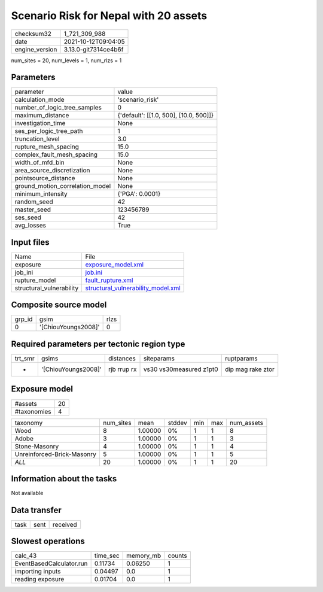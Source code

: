 Scenario Risk for Nepal with 20 assets
======================================

+----------------+----------------------+
| checksum32     | 1_721_309_988        |
+----------------+----------------------+
| date           | 2021-10-12T09:04:05  |
+----------------+----------------------+
| engine_version | 3.13.0-git7314ce4b6f |
+----------------+----------------------+

num_sites = 20, num_levels = 1, num_rlzs = 1

Parameters
----------
+---------------------------------+----------------------------------------+
| parameter                       | value                                  |
+---------------------------------+----------------------------------------+
| calculation_mode                | 'scenario_risk'                        |
+---------------------------------+----------------------------------------+
| number_of_logic_tree_samples    | 0                                      |
+---------------------------------+----------------------------------------+
| maximum_distance                | {'default': [[1.0, 500], [10.0, 500]]} |
+---------------------------------+----------------------------------------+
| investigation_time              | None                                   |
+---------------------------------+----------------------------------------+
| ses_per_logic_tree_path         | 1                                      |
+---------------------------------+----------------------------------------+
| truncation_level                | 3.0                                    |
+---------------------------------+----------------------------------------+
| rupture_mesh_spacing            | 15.0                                   |
+---------------------------------+----------------------------------------+
| complex_fault_mesh_spacing      | 15.0                                   |
+---------------------------------+----------------------------------------+
| width_of_mfd_bin                | None                                   |
+---------------------------------+----------------------------------------+
| area_source_discretization      | None                                   |
+---------------------------------+----------------------------------------+
| pointsource_distance            | None                                   |
+---------------------------------+----------------------------------------+
| ground_motion_correlation_model | None                                   |
+---------------------------------+----------------------------------------+
| minimum_intensity               | {'PGA': 0.0001}                        |
+---------------------------------+----------------------------------------+
| random_seed                     | 42                                     |
+---------------------------------+----------------------------------------+
| master_seed                     | 123456789                              |
+---------------------------------+----------------------------------------+
| ses_seed                        | 42                                     |
+---------------------------------+----------------------------------------+
| avg_losses                      | True                                   |
+---------------------------------+----------------------------------------+

Input files
-----------
+--------------------------+----------------------------------------------------------------------------+
| Name                     | File                                                                       |
+--------------------------+----------------------------------------------------------------------------+
| exposure                 | `exposure_model.xml <exposure_model.xml>`_                                 |
+--------------------------+----------------------------------------------------------------------------+
| job_ini                  | `job.ini <job.ini>`_                                                       |
+--------------------------+----------------------------------------------------------------------------+
| rupture_model            | `fault_rupture.xml <fault_rupture.xml>`_                                   |
+--------------------------+----------------------------------------------------------------------------+
| structural_vulnerability | `structural_vulnerability_model.xml <structural_vulnerability_model.xml>`_ |
+--------------------------+----------------------------------------------------------------------------+

Composite source model
----------------------
+--------+---------------------+------+
| grp_id | gsim                | rlzs |
+--------+---------------------+------+
| 0      | '[ChiouYoungs2008]' | 0    |
+--------+---------------------+------+

Required parameters per tectonic region type
--------------------------------------------
+---------+---------------------+-------------+-------------------------+-------------------+
| trt_smr | gsims               | distances   | siteparams              | ruptparams        |
+---------+---------------------+-------------+-------------------------+-------------------+
| *       | '[ChiouYoungs2008]' | rjb rrup rx | vs30 vs30measured z1pt0 | dip mag rake ztor |
+---------+---------------------+-------------+-------------------------+-------------------+

Exposure model
--------------
+-------------+----+
| #assets     | 20 |
+-------------+----+
| #taxonomies | 4  |
+-------------+----+

+----------------------------+-----------+---------+--------+-----+-----+------------+
| taxonomy                   | num_sites | mean    | stddev | min | max | num_assets |
+----------------------------+-----------+---------+--------+-----+-----+------------+
| Wood                       | 8         | 1.00000 | 0%     | 1   | 1   | 8          |
+----------------------------+-----------+---------+--------+-----+-----+------------+
| Adobe                      | 3         | 1.00000 | 0%     | 1   | 1   | 3          |
+----------------------------+-----------+---------+--------+-----+-----+------------+
| Stone-Masonry              | 4         | 1.00000 | 0%     | 1   | 1   | 4          |
+----------------------------+-----------+---------+--------+-----+-----+------------+
| Unreinforced-Brick-Masonry | 5         | 1.00000 | 0%     | 1   | 1   | 5          |
+----------------------------+-----------+---------+--------+-----+-----+------------+
| *ALL*                      | 20        | 1.00000 | 0%     | 1   | 1   | 20         |
+----------------------------+-----------+---------+--------+-----+-----+------------+

Information about the tasks
---------------------------
Not available

Data transfer
-------------
+------+------+----------+
| task | sent | received |
+------+------+----------+

Slowest operations
------------------
+--------------------------+----------+-----------+--------+
| calc_43                  | time_sec | memory_mb | counts |
+--------------------------+----------+-----------+--------+
| EventBasedCalculator.run | 0.11734  | 0.06250   | 1      |
+--------------------------+----------+-----------+--------+
| importing inputs         | 0.04497  | 0.0       | 1      |
+--------------------------+----------+-----------+--------+
| reading exposure         | 0.01704  | 0.0       | 1      |
+--------------------------+----------+-----------+--------+